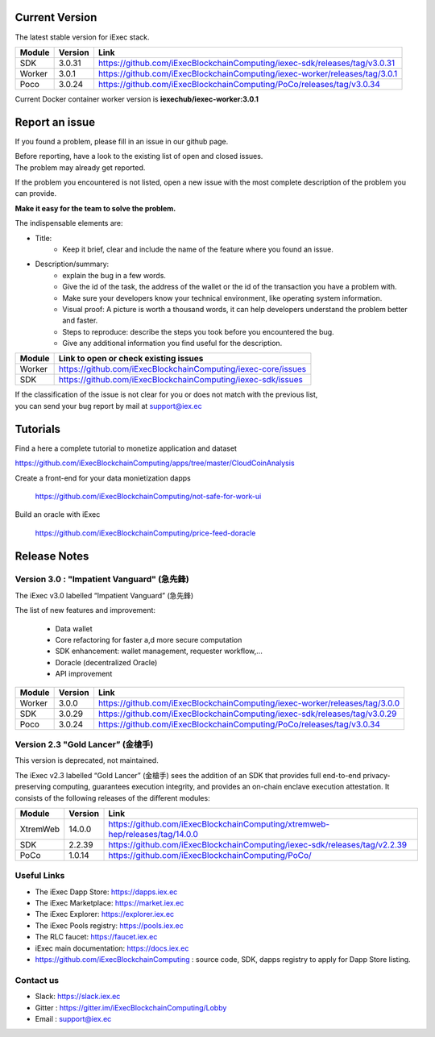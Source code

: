 
Current Version
---------------

The latest stable version for iExec stack.

==========  =========  ==================================================================================
Module       Version    Link
==========  =========  ==================================================================================
SDK          3.0.31     `<https://github.com/iExecBlockchainComputing/iexec-sdk/releases/tag/v3.0.31>`_
Worker       3.0.1      `<https://github.com/iExecBlockchainComputing/iexec-worker/releases/tag/3.0.1>`_
Poco         3.0.24     `<https://github.com/iExecBlockchainComputing/PoCo/releases/tag/v3.0.34>`_
==========  =========  ==================================================================================

Current Docker container worker version is **iexechub/iexec-worker:3.0.1**


Report an issue
---------------

If you found a problem, please fill in an issue in our github page.

| Before reporting, have a look to the existing list of open and closed issues.
| The problem may already get reported.

If the problem you encountered is not listed, open a new issue with the most complete description of the problem you can provide.

**Make it easy for the team to solve the problem.**

The indispensable elements are:

- Title:
    * Keep it brief, clear and include the name of the feature where you found an issue.

- Description/summary:
    * explain the bug in a few words.
    * Give the id of the task, the address of the wallet or the id of the transaction you have a problem with.
    * Make sure your developers know your technical environment, like operating system information.
    * Visual proof: A picture is worth a thousand words, it can help developers understand the problem better and faster.
    * Steps to reproduce: describe the steps you took before you encountered the bug.
    * Give any additional information you find useful for the description.


================  ====================================================================
Module             Link to open or check existing issues
================  ====================================================================
Worker              `<https://github.com/iExecBlockchainComputing/iexec-core/issues>`_
SDK                 `<https://github.com/iExecBlockchainComputing/iexec-sdk/issues>`_
================  ====================================================================

| If the classification of the issue is not clear for you or does not match with the previous list,
| you can send your bug report by mail at support@iex.ec


Tutorials
---------

Find a here a complete tutorial to monetize application and dataset

`<https://github.com/iExecBlockchainComputing/apps/tree/master/CloudCoinAnalysis>`_

Create a front-end for your data monietization dapps

 `<https://github.com/iExecBlockchainComputing/not-safe-for-work-ui>`_

Build an oracle with iExec

 `<https://github.com/iExecBlockchainComputing/price-feed-doracle>`_


Release Notes
-------------

Version 3.0 : "Impatient Vanguard" (急先鋒)
~~~~~~~~~~~~~~~~~~~~~~~~~~~~~~~~~~~~~~~~~~~

The iExec v3.0 labelled “Impatient Vanguard” (急先鋒)

The list of new features and improvement:

 * Data wallet
 * Core refactoring for faster a,d more secure computation
 * SDK enhancement: wallet management, requester workflow,...
 * Doracle (decentralized Oracle)
 * API improvement


========  =======  ==================================================================================
Module    Version  Link
========  =======  ==================================================================================
Worker     3.0.0    `<https://github.com/iExecBlockchainComputing/iexec-worker/releases/tag/3.0.0>`_
SDK        3.0.29   `<https://github.com/iExecBlockchainComputing/iexec-sdk/releases/tag/v3.0.29>`_
Poco       3.0.24   `<https://github.com/iExecBlockchainComputing/PoCo/releases/tag/v3.0.34>`_
========  =======  ==================================================================================


Version 2.3 "Gold Lancer” (金槍手)
~~~~~~~~~~~~~~~~~~~~~~~~~~~~~~~~~~

This version is deprecated, not maintained.

The iExec v2.3 labelled “Gold Lancer” (金槍手) sees the addition of an SDK that provides full end-to-end privacy-preserving computing, guarantees execution integrity, and provides an on-chain enclave execution attestation. It consists of the following releases of the different modules:

========  =======  ===================================================================================
Module    Version  Link
========  =======  ===================================================================================
XtremWeb  14.0.0   `<https://github.com/iExecBlockchainComputing/xtremweb-hep/releases/tag/14.0.0>`_
SDK       2.2.39   `<https://github.com/iExecBlockchainComputing/iexec-sdk/releases/tag/v2.2.39>`_
PoCo      1.0.14   `<https://github.com/iExecBlockchainComputing/PoCo/>`_
========  =======  ===================================================================================


Useful Links
~~~~~~~~~~~~

- The iExec Dapp Store: https://dapps.iex.ec
- The iExec Marketplace: https://market.iex.ec
- The iExec Explorer: https://explorer.iex.ec
- The iExec Pools registry: https://pools.iex.ec
- The RLC faucet: https://faucet.iex.ec
- iExec main documentation: https://docs.iex.ec
- https://github.com/iExecBlockchainComputing : source code, SDK, dapps registry to apply for Dapp Store listing.


Contact us
~~~~~~~~~~

- Slack: https://slack.iex.ec
- Gitter : https://gitter.im/iExecBlockchainComputing/Lobby
- Email : support@iex.ec

